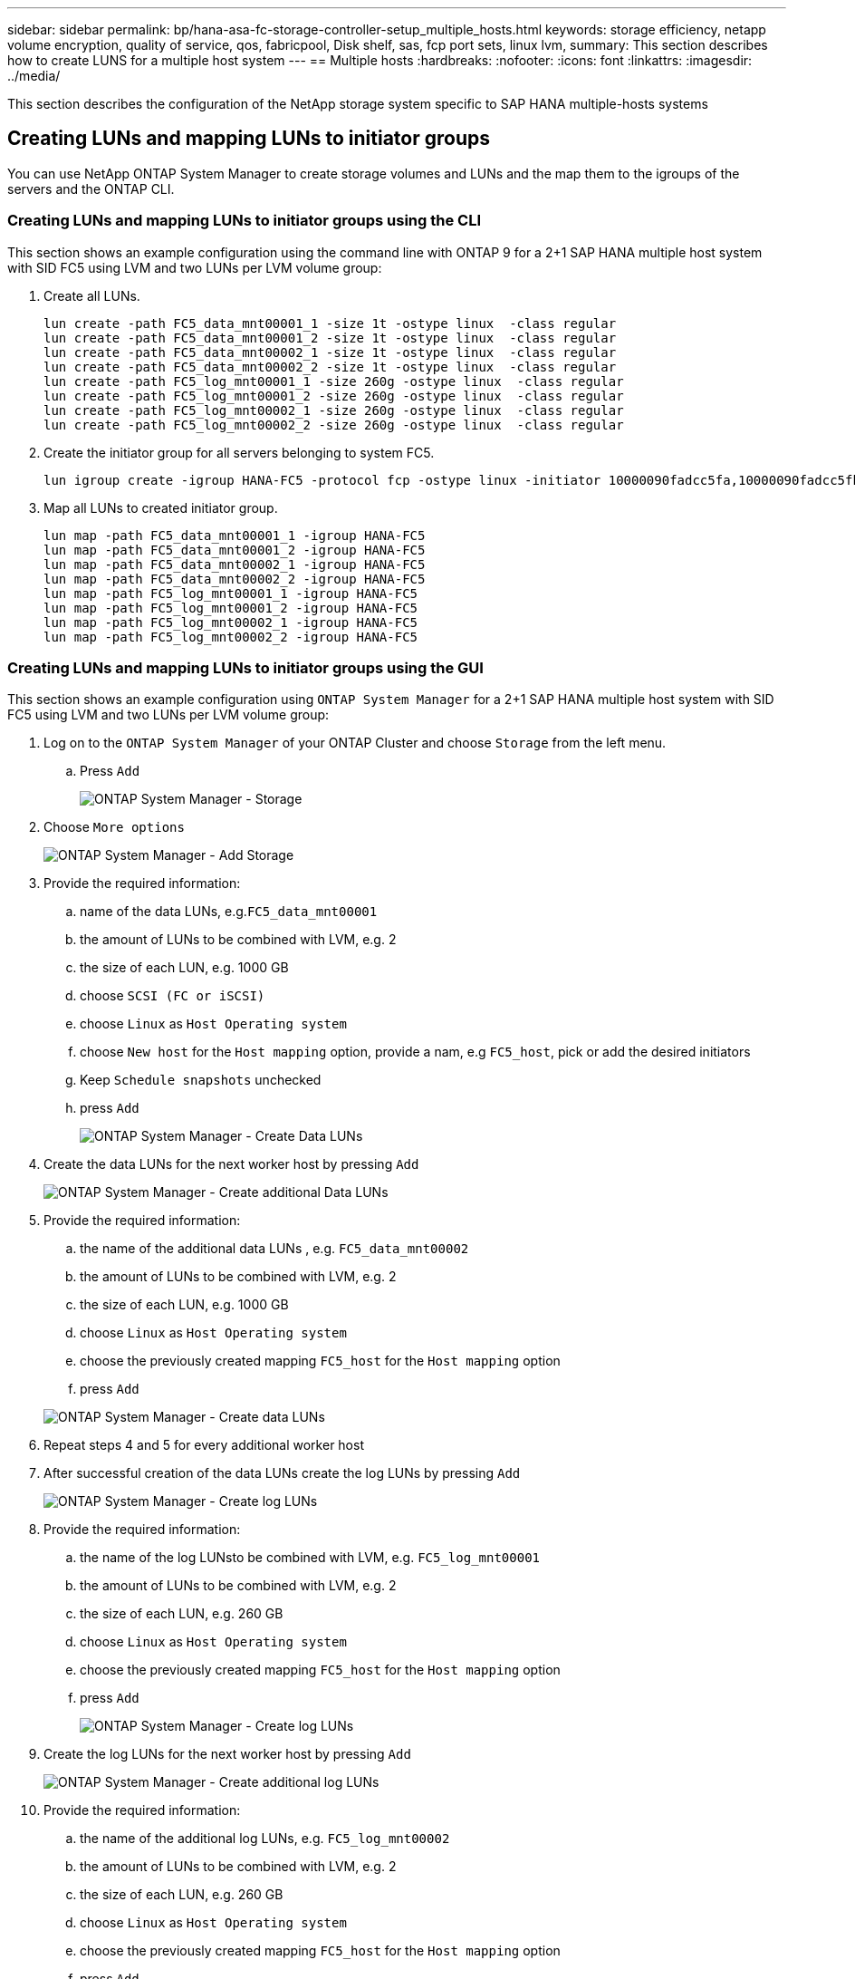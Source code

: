 ---
sidebar: sidebar
permalink: bp/hana-asa-fc-storage-controller-setup_multiple_hosts.html
keywords: storage efficiency, netapp volume encryption, quality of service, qos, fabricpool, Disk shelf, sas, fcp port sets, linux lvm,
summary: This section describes how to create LUNS for a multiple host system
---
== Multiple hosts
:hardbreaks:
:nofooter:
:icons: font
:linkattrs:
:imagesdir: ../media/



[.lead]
This section describes the configuration of the NetApp storage system specific to SAP HANA multiple-hosts systems




[#lun_create]
== Creating LUNs and mapping LUNs to initiator groups

You can use NetApp ONTAP System Manager to create storage volumes and LUNs and the map them to the igroups of the servers and the ONTAP CLI. 


=== Creating LUNs and mapping LUNs to initiator groups using the CLI

This section shows an example configuration using the command line with ONTAP 9 for a 2+1 SAP HANA multiple host system with SID FC5 using LVM and two LUNs per LVM volume group:

. Create all LUNs.
+

....
lun create -path FC5_data_mnt00001_1 -size 1t -ostype linux  -class regular
lun create -path FC5_data_mnt00001_2 -size 1t -ostype linux  -class regular
lun create -path FC5_data_mnt00002_1 -size 1t -ostype linux  -class regular
lun create -path FC5_data_mnt00002_2 -size 1t -ostype linux  -class regular
lun create -path FC5_log_mnt00001_1 -size 260g -ostype linux  -class regular
lun create -path FC5_log_mnt00001_2 -size 260g -ostype linux  -class regular
lun create -path FC5_log_mnt00002_1 -size 260g -ostype linux  -class regular
lun create -path FC5_log_mnt00002_2 -size 260g -ostype linux  -class regular
....


. Create the initiator group for all servers belonging to system FC5.
+

....
lun igroup create -igroup HANA-FC5 -protocol fcp -ostype linux -initiator 10000090fadcc5fa,10000090fadcc5fb,10000090fadcc5c1,10000090fadcc5c2,10000090fadcc5c3,10000090fadcc5c4 -vserver svm1
....

. Map all LUNs to created initiator group.
+

....
lun map -path FC5_data_mnt00001_1 -igroup HANA-FC5
lun map -path FC5_data_mnt00001_2 -igroup HANA-FC5
lun map -path FC5_data_mnt00002_1 -igroup HANA-FC5
lun map -path FC5_data_mnt00002_2 -igroup HANA-FC5
lun map -path FC5_log_mnt00001_1 -igroup HANA-FC5
lun map -path FC5_log_mnt00001_2 -igroup HANA-FC5
lun map -path FC5_log_mnt00002_1 -igroup HANA-FC5
lun map -path FC5_log_mnt00002_2 -igroup HANA-FC5
....

=== Creating LUNs and mapping LUNs to initiator groups using the GUI
This section shows an example configuration using `ONTAP System Manager` for a 2+1 SAP HANA multiple host system with SID FC5  using LVM and two LUNs per LVM volume group:

. Log on to the `ONTAP System Manager` of your ONTAP Cluster and choose `Storage` from the left menu. 

.. Press `Add` 
+ 

image:saphana_asa_fc_image12.png["ONTAP System Manager - Storage"]

. Choose `More options`
+ 

image:saphana_asa_fc_image13.png["ONTAP System Manager - Add Storage"]

. Provide the required information:  
.. name of the data LUNs, e.g.`FC5_data_mnt00001`
.. the amount of LUNs to be combined with LVM, e.g. 2
.. the size of each LUN, e.g. 1000 GB 
.. choose `SCSI (FC or iSCSI)` 
.. choose `Linux` as `Host Operating system`
.. choose `New host` for the `Host mapping` option, provide a nam, e.g `FC5_host`, pick or add the desired initiators
.. Keep `Schedule snapshots` unchecked
.. press `Add` 
+

image:saphana_asa_fc_image14.png["ONTAP System Manager - Create Data LUNs"]

. Create the data LUNs for the next worker host by pressing `Add` 
+ 

image:saphana_asa_fc_image15.png["ONTAP System Manager - Create additional Data LUNs"]

. Provide the required information:  
.. the name of the additional data LUNs , e.g. `FC5_data_mnt00002`
.. the amount of LUNs to be combined with LVM, e.g. 2
.. the size of each LUN, e.g. 1000 GB 
.. choose `Linux` as `Host Operating system`
.. choose the previously created mapping `FC5_host` for the `Host mapping` option
.. press `Add`  

+

image:saphana_asa_fc_image20.png["ONTAP System Manager - Create data LUNs"]

. Repeat steps 4 and 5 for every additional worker host

. After successful creation of the data LUNs create the log LUNs by pressing `Add` 
+ 

image:saphana_asa_fc_image21.png["ONTAP System Manager - Create log LUNs"]

. Provide the required information:  
.. the name of the log LUNsto be combined with LVM, e.g. `FC5_log_mnt00001`
.. the amount of LUNs to be combined with LVM, e.g. 2
.. the size of each LUN, e.g. 260 GB 
.. choose `Linux` as `Host Operating system`
.. choose the previously created mapping `FC5_host` for the `Host mapping` option
.. press `Add`  
+

image:saphana_asa_fc_image22.png["ONTAP System Manager - Create log LUNs"]

. Create the log LUNs for the next worker host by pressing `Add` 
+ 

image:saphana_asa_fc_image23.png["ONTAP System Manager - Create additional log LUNs"]

. Provide the required information:  
.. the name of the additional log LUNs, e.g. `FC5_log_mnt00002`
.. the amount of LUNs to be combined with LVM, e.g. 2
.. the size of each LUN, e.g. 260 GB 
.. choose `Linux` as `Host Operating system`
.. choose the previously created mapping `FC5_host` for the `Host mapping` option
.. press `Add`  
+

image:saphana_asa_fc_image24.png["ONTAP System Manager - Create additional log LUNs"]

. Repeat steps 9 and 10 for every additional worker host

All required LUNs for a SAP HANA multiple-hosts system have been created.

image:saphana_asa_fc_image25.png["ONTAP System Manager - LUN Overview"]


